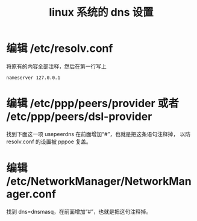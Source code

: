 #+TITLE: linux 系统的 dns 设置

* 编辑 /etc/resolv.conf
将原有的内容全部注释，然后在第一行写上
#+BEGIN_SRC
nameserver 127.0.0.1
#+END_SRC

* 编辑 /etc/ppp/peers/provider 或者 /etc/ppp/peers/dsl-provider
找到下面这一项 usepeerdns 在前面增加“#”，也就是把这条语句注释掉，
以防 resolv.conf 的设置被 pppoe 复盖。

* 编辑 /etc/NetworkManager/NetworkManager.conf
找到 dns=dnsmasq，在前面增加“#”，也就是把这句注释掉。
